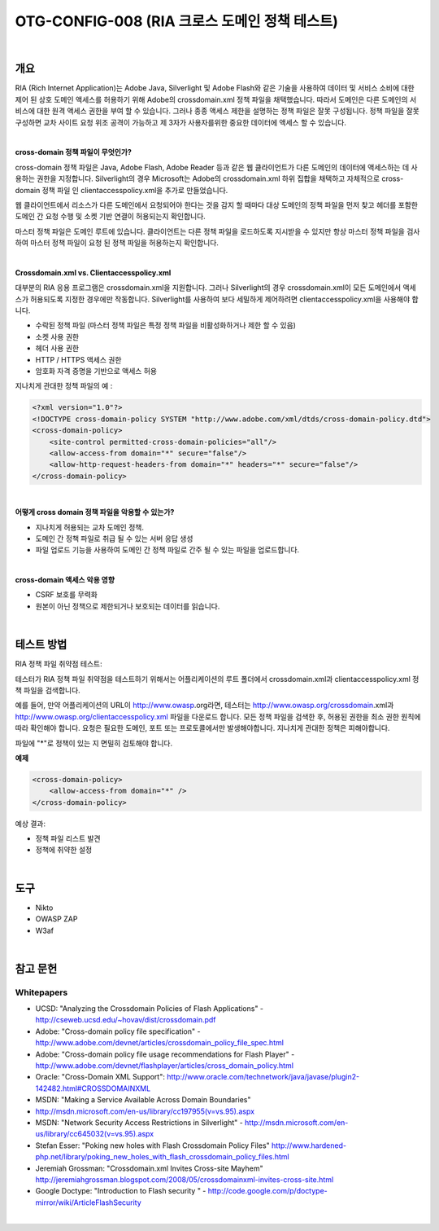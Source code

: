 ============================================================================================
OTG-CONFIG-008 (RIA 크로스 도메인 정책 테스트)
============================================================================================

|

개요
============================================================================================

RIA (Rich Internet Application)는 Adobe Java, Silverlight 및 Adobe Flash와 같은 기술을 사용하여 데이터 및 서비스 소비에 대한 제어 된 상호 도메인 액세스를 허용하기 위해 Adobe의 crossdomain.xml 정책 파일을 채택했습니다. 
따라서 도메인은 다른 도메인의 서비스에 대한 원격 액세스 권한을 부여 할 수 있습니다. 
그러나 종종 액세스 제한을 설명하는 정책 파일은 잘못 구성됩니다. 
정책 파일을 잘못 구성하면 교차 사이트 요청 위조 공격이 가능하고 제 3자가 사용자를위한 중요한 데이터에 액세스 할 수 있습니다.

|

**cross-domain 정책 파일이 무엇인가?**

cross-domain 정책 파일은 Java, Adobe Flash, Adobe Reader 등과 같은 웹 클라이언트가 다른 도메인의 데이터에 액세스하는 데 사용하는 권한을 지정합니다. 
Silverlight의 경우 Microsoft는 Adobe의 crossdomain.xml 하위 집합을 채택하고 자체적으로 cross-domain 정책 파일 인 clientaccesspolicy.xml을 추가로 만들었습니다.

웹 클라이언트에서 리소스가 다른 도메인에서 요청되어야 한다는 것을 감지 할 때마다 대상 도메인의 정책 파일을 먼저 찾고 헤더를 포함한 도메인 간 요청 수행 및 소켓 기반 연결이 허용되는지 확인합니다.

마스터 정책 파일은 도메인 루트에 있습니다. 클라이언트는 다른 정책 파일을 로드하도록 지시받을 수 있지만 항상 마스터 정책 파일을 검사하여 마스터 정책 파일이 요청 된 정책 파일을 허용하는지 확인합니다.

|

**Crossdomain.xml vs. Clientaccesspolicy.xml**

대부분의 RIA 응용 프로그램은 crossdomain.xml을 지원합니다. 
그러나 Silverlight의 경우 crossdomain.xml이 모든 도메인에서 액세스가 허용되도록 지정한 경우에만 작동합니다. 
Silverlight를 사용하여 보다 세밀하게 제어하려면 clientaccesspolicy.xml을 사용해야 합니다.

- 수락된 정책 파일 (마스터 정책 파일은 특정 정책 파일을 비활성화하거나 제한 할 수 있음)
- 소켓 사용 권한
- 헤더 사용 권한
- HTTP / HTTPS 액세스 권한
- 암호화 자격 증명을 기반으로 액세스 허용

지나치게 관대한 정책 파일의 예 :

.. code-block:: html

    <?xml version="1.0"?>
    <!DOCTYPE cross-domain-policy SYSTEM "http://www.adobe.com/xml/dtds/cross-domain-policy.dtd">
    <cross-domain-policy>
        <site-control permitted-cross-domain-policies="all"/>
        <allow-access-from domain="*" secure="false"/>
        <allow-http-request-headers-from domain="*" headers="*" secure="false"/>
    </cross-domain-policy>

|

**어떻게 cross domain 정책 파일을 악용할 수 있는가?**

- 지나치게 허용되는 교차 도메인 정책.
- 도메인 간 정책 파일로 취급 될 수 있는 서버 응답 생성
- 파일 업로드 기능을 사용하여 도메인 간 정책 파일로 간주 될 수 있는 파일을 업로드합니다.

|

**cross-domain 액세스 악용 영향**

- CSRF 보호를 무력화
- 원본이 아닌 정책으로 제한되거나 보호되는 데이터를 읽습니다.

|

테스트 방법
============================================================================================

RIA 정책 파일 취약점 테스트:

테스터가 RIA 정책 파일 취약점을 테스트하기 위해서는 어플리케이션의 루트 폴더에서 crossdomain.xml과 clientaccesspolicy.xml 정책 파일을 검색합니다.

예를 들어, 만약 어플리케이션의 URL이 http://www.owasp.org라면, 테스터는 http://www.owasp.org/crossdomain.xml과 http://www.owasp.org/clientaccesspolicy.xml 파일을 다운로드 합니다.
모든 정책 파일을 검색한 후, 허용된 권한을 최소 권한 원칙에 따라 확인해야 합니다.
요청은 필요한 도메인, 포트 또는 프로토콜에서만 발생해야합니다.
지나치게 관대한 정책은 피해야합니다.

파일에 "*"로 정책이 있는 지 면밀히 검토해야 합니다.

**예제**

.. code-block:: html

    <cross-domain-policy>
        <allow-access-from domain="*" />
    </cross-domain-policy>


예상 결과:

- 정책 파일 리스트 발견
- 정책에 취약한 설정

|

도구
============================================================================================

- Nikto
- OWASP ZAP
- W3af

|

참고 문헌
============================================================================================

Whitepapers
-------------------------------------------------------------------------------------------

- UCSD: "Analyzing the Crossdomain Policies of Flash Applications" - http://cseweb.ucsd.edu/~hovav/dist/crossdomain.pdf
- Adobe: "Cross-domain policy file specification" - http://www.adobe.com/devnet/articles/crossdomain_policy_file_spec.html
- Adobe: "Cross-domain policy file usage recommendations for Flash Player" - http://www.adobe.com/devnet/flashplayer/articles/cross_domain_policy.html
- Oracle: "Cross-Domain XML Support": http://www.oracle.com/technetwork/java/javase/plugin2-142482.html#CROSSDOMAINXML
- MSDN: "Making a Service Available Across Domain Boundaries" 
- http://msdn.microsoft.com/en-us/library/cc197955(v=vs.95).aspx
- MSDN: "Network Security Access Restrictions in Silverlight" - http://msdn.microsoft.com/en-us/library/cc645032(v=vs.95).aspx
- Stefan Esser: "Poking new holes with Flash Crossdomain Policy Files" http://www.hardened-php.net/library/poking_new_holes_with_flash_crossdomain_policy_files.html
- Jeremiah Grossman: "Crossdomain.xml Invites Cross-site Mayhem" http://jeremiahgrossman.blogspot.com/2008/05/crossdomainxml-invites-cross-site.html
- Google Doctype: "Introduction to Flash security " - http://code.google.com/p/doctype-mirror/wiki/ArticleFlashSecurity

|
